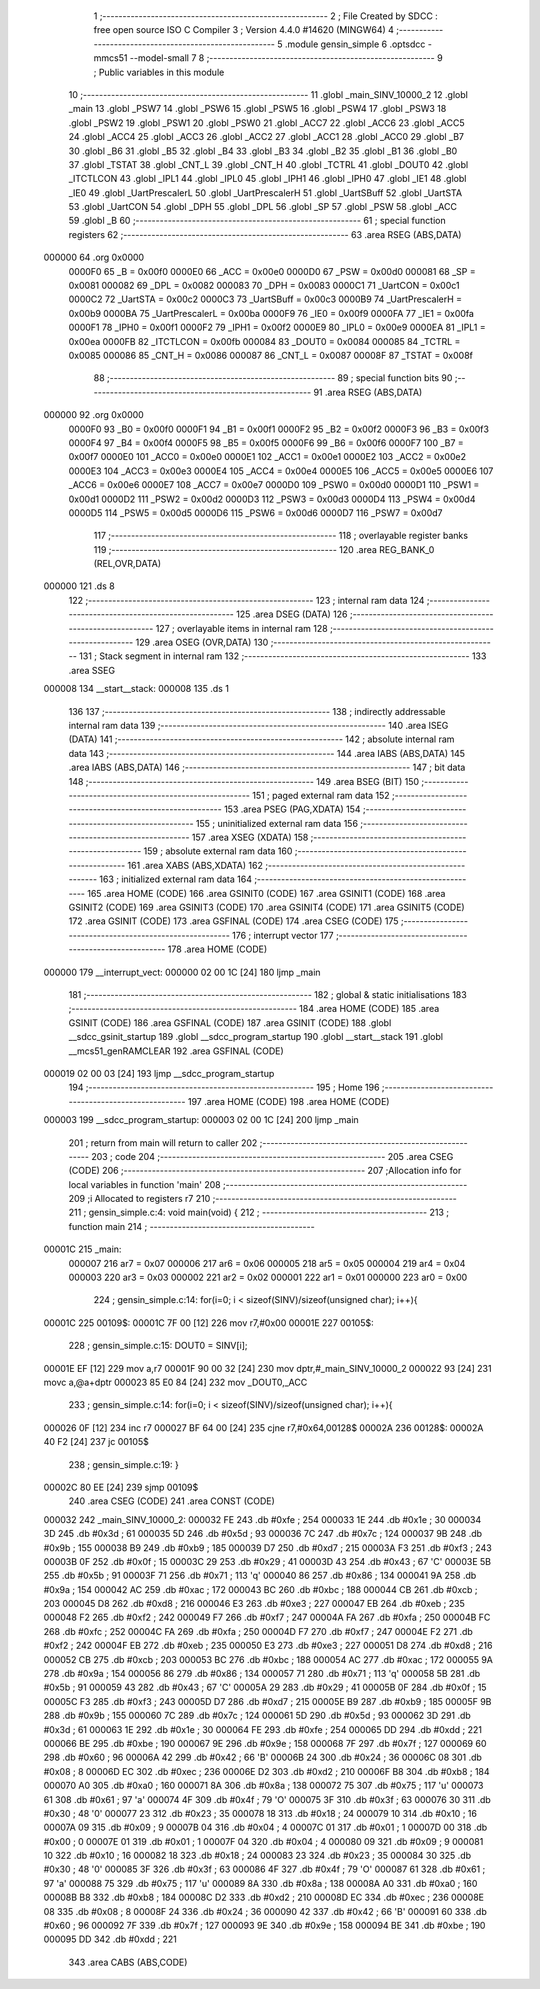                                       1 ;--------------------------------------------------------
                                      2 ; File Created by SDCC : free open source ISO C Compiler 
                                      3 ; Version 4.4.0 #14620 (MINGW64)
                                      4 ;--------------------------------------------------------
                                      5 	.module gensin_simple
                                      6 	.optsdcc -mmcs51 --model-small
                                      7 	
                                      8 ;--------------------------------------------------------
                                      9 ; Public variables in this module
                                     10 ;--------------------------------------------------------
                                     11 	.globl _main_SINV_10000_2
                                     12 	.globl _main
                                     13 	.globl _PSW7
                                     14 	.globl _PSW6
                                     15 	.globl _PSW5
                                     16 	.globl _PSW4
                                     17 	.globl _PSW3
                                     18 	.globl _PSW2
                                     19 	.globl _PSW1
                                     20 	.globl _PSW0
                                     21 	.globl _ACC7
                                     22 	.globl _ACC6
                                     23 	.globl _ACC5
                                     24 	.globl _ACC4
                                     25 	.globl _ACC3
                                     26 	.globl _ACC2
                                     27 	.globl _ACC1
                                     28 	.globl _ACC0
                                     29 	.globl _B7
                                     30 	.globl _B6
                                     31 	.globl _B5
                                     32 	.globl _B4
                                     33 	.globl _B3
                                     34 	.globl _B2
                                     35 	.globl _B1
                                     36 	.globl _B0
                                     37 	.globl _TSTAT
                                     38 	.globl _CNT_L
                                     39 	.globl _CNT_H
                                     40 	.globl _TCTRL
                                     41 	.globl _DOUT0
                                     42 	.globl _ITCTLCON
                                     43 	.globl _IPL1
                                     44 	.globl _IPL0
                                     45 	.globl _IPH1
                                     46 	.globl _IPH0
                                     47 	.globl _IE1
                                     48 	.globl _IE0
                                     49 	.globl _UartPrescalerL
                                     50 	.globl _UartPrescalerH
                                     51 	.globl _UartSBuff
                                     52 	.globl _UartSTA
                                     53 	.globl _UartCON
                                     54 	.globl _DPH
                                     55 	.globl _DPL
                                     56 	.globl _SP
                                     57 	.globl _PSW
                                     58 	.globl _ACC
                                     59 	.globl _B
                                     60 ;--------------------------------------------------------
                                     61 ; special function registers
                                     62 ;--------------------------------------------------------
                                     63 	.area RSEG    (ABS,DATA)
      000000                         64 	.org 0x0000
                           0000F0    65 _B	=	0x00f0
                           0000E0    66 _ACC	=	0x00e0
                           0000D0    67 _PSW	=	0x00d0
                           000081    68 _SP	=	0x0081
                           000082    69 _DPL	=	0x0082
                           000083    70 _DPH	=	0x0083
                           0000C1    71 _UartCON	=	0x00c1
                           0000C2    72 _UartSTA	=	0x00c2
                           0000C3    73 _UartSBuff	=	0x00c3
                           0000B9    74 _UartPrescalerH	=	0x00b9
                           0000BA    75 _UartPrescalerL	=	0x00ba
                           0000F9    76 _IE0	=	0x00f9
                           0000FA    77 _IE1	=	0x00fa
                           0000F1    78 _IPH0	=	0x00f1
                           0000F2    79 _IPH1	=	0x00f2
                           0000E9    80 _IPL0	=	0x00e9
                           0000EA    81 _IPL1	=	0x00ea
                           0000FB    82 _ITCTLCON	=	0x00fb
                           000084    83 _DOUT0	=	0x0084
                           000085    84 _TCTRL	=	0x0085
                           000086    85 _CNT_H	=	0x0086
                           000087    86 _CNT_L	=	0x0087
                           00008F    87 _TSTAT	=	0x008f
                                     88 ;--------------------------------------------------------
                                     89 ; special function bits
                                     90 ;--------------------------------------------------------
                                     91 	.area RSEG    (ABS,DATA)
      000000                         92 	.org 0x0000
                           0000F0    93 _B0	=	0x00f0
                           0000F1    94 _B1	=	0x00f1
                           0000F2    95 _B2	=	0x00f2
                           0000F3    96 _B3	=	0x00f3
                           0000F4    97 _B4	=	0x00f4
                           0000F5    98 _B5	=	0x00f5
                           0000F6    99 _B6	=	0x00f6
                           0000F7   100 _B7	=	0x00f7
                           0000E0   101 _ACC0	=	0x00e0
                           0000E1   102 _ACC1	=	0x00e1
                           0000E2   103 _ACC2	=	0x00e2
                           0000E3   104 _ACC3	=	0x00e3
                           0000E4   105 _ACC4	=	0x00e4
                           0000E5   106 _ACC5	=	0x00e5
                           0000E6   107 _ACC6	=	0x00e6
                           0000E7   108 _ACC7	=	0x00e7
                           0000D0   109 _PSW0	=	0x00d0
                           0000D1   110 _PSW1	=	0x00d1
                           0000D2   111 _PSW2	=	0x00d2
                           0000D3   112 _PSW3	=	0x00d3
                           0000D4   113 _PSW4	=	0x00d4
                           0000D5   114 _PSW5	=	0x00d5
                           0000D6   115 _PSW6	=	0x00d6
                           0000D7   116 _PSW7	=	0x00d7
                                    117 ;--------------------------------------------------------
                                    118 ; overlayable register banks
                                    119 ;--------------------------------------------------------
                                    120 	.area REG_BANK_0	(REL,OVR,DATA)
      000000                        121 	.ds 8
                                    122 ;--------------------------------------------------------
                                    123 ; internal ram data
                                    124 ;--------------------------------------------------------
                                    125 	.area DSEG    (DATA)
                                    126 ;--------------------------------------------------------
                                    127 ; overlayable items in internal ram
                                    128 ;--------------------------------------------------------
                                    129 	.area	OSEG    (OVR,DATA)
                                    130 ;--------------------------------------------------------
                                    131 ; Stack segment in internal ram
                                    132 ;--------------------------------------------------------
                                    133 	.area SSEG
      000008                        134 __start__stack:
      000008                        135 	.ds	1
                                    136 
                                    137 ;--------------------------------------------------------
                                    138 ; indirectly addressable internal ram data
                                    139 ;--------------------------------------------------------
                                    140 	.area ISEG    (DATA)
                                    141 ;--------------------------------------------------------
                                    142 ; absolute internal ram data
                                    143 ;--------------------------------------------------------
                                    144 	.area IABS    (ABS,DATA)
                                    145 	.area IABS    (ABS,DATA)
                                    146 ;--------------------------------------------------------
                                    147 ; bit data
                                    148 ;--------------------------------------------------------
                                    149 	.area BSEG    (BIT)
                                    150 ;--------------------------------------------------------
                                    151 ; paged external ram data
                                    152 ;--------------------------------------------------------
                                    153 	.area PSEG    (PAG,XDATA)
                                    154 ;--------------------------------------------------------
                                    155 ; uninitialized external ram data
                                    156 ;--------------------------------------------------------
                                    157 	.area XSEG    (XDATA)
                                    158 ;--------------------------------------------------------
                                    159 ; absolute external ram data
                                    160 ;--------------------------------------------------------
                                    161 	.area XABS    (ABS,XDATA)
                                    162 ;--------------------------------------------------------
                                    163 ; initialized external ram data
                                    164 ;--------------------------------------------------------
                                    165 	.area HOME    (CODE)
                                    166 	.area GSINIT0 (CODE)
                                    167 	.area GSINIT1 (CODE)
                                    168 	.area GSINIT2 (CODE)
                                    169 	.area GSINIT3 (CODE)
                                    170 	.area GSINIT4 (CODE)
                                    171 	.area GSINIT5 (CODE)
                                    172 	.area GSINIT  (CODE)
                                    173 	.area GSFINAL (CODE)
                                    174 	.area CSEG    (CODE)
                                    175 ;--------------------------------------------------------
                                    176 ; interrupt vector
                                    177 ;--------------------------------------------------------
                                    178 	.area HOME    (CODE)
      000000                        179 __interrupt_vect:
      000000 02 00 1C         [24]  180 	ljmp	_main
                                    181 ;--------------------------------------------------------
                                    182 ; global & static initialisations
                                    183 ;--------------------------------------------------------
                                    184 	.area HOME    (CODE)
                                    185 	.area GSINIT  (CODE)
                                    186 	.area GSFINAL (CODE)
                                    187 	.area GSINIT  (CODE)
                                    188 	.globl __sdcc_gsinit_startup
                                    189 	.globl __sdcc_program_startup
                                    190 	.globl __start__stack
                                    191 	.globl __mcs51_genRAMCLEAR
                                    192 	.area GSFINAL (CODE)
      000019 02 00 03         [24]  193 	ljmp	__sdcc_program_startup
                                    194 ;--------------------------------------------------------
                                    195 ; Home
                                    196 ;--------------------------------------------------------
                                    197 	.area HOME    (CODE)
                                    198 	.area HOME    (CODE)
      000003                        199 __sdcc_program_startup:
      000003 02 00 1C         [24]  200 	ljmp	_main
                                    201 ;	return from main will return to caller
                                    202 ;--------------------------------------------------------
                                    203 ; code
                                    204 ;--------------------------------------------------------
                                    205 	.area CSEG    (CODE)
                                    206 ;------------------------------------------------------------
                                    207 ;Allocation info for local variables in function 'main'
                                    208 ;------------------------------------------------------------
                                    209 ;i                         Allocated to registers r7 
                                    210 ;------------------------------------------------------------
                                    211 ;	gensin_simple.c:4: void main(void) {
                                    212 ;	-----------------------------------------
                                    213 ;	 function main
                                    214 ;	-----------------------------------------
      00001C                        215 _main:
                           000007   216 	ar7 = 0x07
                           000006   217 	ar6 = 0x06
                           000005   218 	ar5 = 0x05
                           000004   219 	ar4 = 0x04
                           000003   220 	ar3 = 0x03
                           000002   221 	ar2 = 0x02
                           000001   222 	ar1 = 0x01
                           000000   223 	ar0 = 0x00
                                    224 ;	gensin_simple.c:14: for(i=0; i < sizeof(SINV)/sizeof(unsigned char); i++){
      00001C                        225 00109$:
      00001C 7F 00            [12]  226 	mov	r7,#0x00
      00001E                        227 00105$:
                                    228 ;	gensin_simple.c:15: DOUT0 = SINV[i];
      00001E EF               [12]  229 	mov	a,r7
      00001F 90 00 32         [24]  230 	mov	dptr,#_main_SINV_10000_2
      000022 93               [24]  231 	movc	a,@a+dptr
      000023 85 E0 84         [24]  232 	mov	_DOUT0,_ACC
                                    233 ;	gensin_simple.c:14: for(i=0; i < sizeof(SINV)/sizeof(unsigned char); i++){
      000026 0F               [12]  234 	inc	r7
      000027 BF 64 00         [24]  235 	cjne	r7,#0x64,00128$
      00002A                        236 00128$:
      00002A 40 F2            [24]  237 	jc	00105$
                                    238 ;	gensin_simple.c:19: }
      00002C 80 EE            [24]  239 	sjmp	00109$
                                    240 	.area CSEG    (CODE)
                                    241 	.area CONST   (CODE)
      000032                        242 _main_SINV_10000_2:
      000032 FE                     243 	.db #0xfe	; 254
      000033 1E                     244 	.db #0x1e	; 30
      000034 3D                     245 	.db #0x3d	; 61
      000035 5D                     246 	.db #0x5d	; 93
      000036 7C                     247 	.db #0x7c	; 124
      000037 9B                     248 	.db #0x9b	; 155
      000038 B9                     249 	.db #0xb9	; 185
      000039 D7                     250 	.db #0xd7	; 215
      00003A F3                     251 	.db #0xf3	; 243
      00003B 0F                     252 	.db #0x0f	; 15
      00003C 29                     253 	.db #0x29	; 41
      00003D 43                     254 	.db #0x43	; 67	'C'
      00003E 5B                     255 	.db #0x5b	; 91
      00003F 71                     256 	.db #0x71	; 113	'q'
      000040 86                     257 	.db #0x86	; 134
      000041 9A                     258 	.db #0x9a	; 154
      000042 AC                     259 	.db #0xac	; 172
      000043 BC                     260 	.db #0xbc	; 188
      000044 CB                     261 	.db #0xcb	; 203
      000045 D8                     262 	.db #0xd8	; 216
      000046 E3                     263 	.db #0xe3	; 227
      000047 EB                     264 	.db #0xeb	; 235
      000048 F2                     265 	.db #0xf2	; 242
      000049 F7                     266 	.db #0xf7	; 247
      00004A FA                     267 	.db #0xfa	; 250
      00004B FC                     268 	.db #0xfc	; 252
      00004C FA                     269 	.db #0xfa	; 250
      00004D F7                     270 	.db #0xf7	; 247
      00004E F2                     271 	.db #0xf2	; 242
      00004F EB                     272 	.db #0xeb	; 235
      000050 E3                     273 	.db #0xe3	; 227
      000051 D8                     274 	.db #0xd8	; 216
      000052 CB                     275 	.db #0xcb	; 203
      000053 BC                     276 	.db #0xbc	; 188
      000054 AC                     277 	.db #0xac	; 172
      000055 9A                     278 	.db #0x9a	; 154
      000056 86                     279 	.db #0x86	; 134
      000057 71                     280 	.db #0x71	; 113	'q'
      000058 5B                     281 	.db #0x5b	; 91
      000059 43                     282 	.db #0x43	; 67	'C'
      00005A 29                     283 	.db #0x29	; 41
      00005B 0F                     284 	.db #0x0f	; 15
      00005C F3                     285 	.db #0xf3	; 243
      00005D D7                     286 	.db #0xd7	; 215
      00005E B9                     287 	.db #0xb9	; 185
      00005F 9B                     288 	.db #0x9b	; 155
      000060 7C                     289 	.db #0x7c	; 124
      000061 5D                     290 	.db #0x5d	; 93
      000062 3D                     291 	.db #0x3d	; 61
      000063 1E                     292 	.db #0x1e	; 30
      000064 FE                     293 	.db #0xfe	; 254
      000065 DD                     294 	.db #0xdd	; 221
      000066 BE                     295 	.db #0xbe	; 190
      000067 9E                     296 	.db #0x9e	; 158
      000068 7F                     297 	.db #0x7f	; 127
      000069 60                     298 	.db #0x60	; 96
      00006A 42                     299 	.db #0x42	; 66	'B'
      00006B 24                     300 	.db #0x24	; 36
      00006C 08                     301 	.db #0x08	; 8
      00006D EC                     302 	.db #0xec	; 236
      00006E D2                     303 	.db #0xd2	; 210
      00006F B8                     304 	.db #0xb8	; 184
      000070 A0                     305 	.db #0xa0	; 160
      000071 8A                     306 	.db #0x8a	; 138
      000072 75                     307 	.db #0x75	; 117	'u'
      000073 61                     308 	.db #0x61	; 97	'a'
      000074 4F                     309 	.db #0x4f	; 79	'O'
      000075 3F                     310 	.db #0x3f	; 63
      000076 30                     311 	.db #0x30	; 48	'0'
      000077 23                     312 	.db #0x23	; 35
      000078 18                     313 	.db #0x18	; 24
      000079 10                     314 	.db #0x10	; 16
      00007A 09                     315 	.db #0x09	; 9
      00007B 04                     316 	.db #0x04	; 4
      00007C 01                     317 	.db #0x01	; 1
      00007D 00                     318 	.db #0x00	; 0
      00007E 01                     319 	.db #0x01	; 1
      00007F 04                     320 	.db #0x04	; 4
      000080 09                     321 	.db #0x09	; 9
      000081 10                     322 	.db #0x10	; 16
      000082 18                     323 	.db #0x18	; 24
      000083 23                     324 	.db #0x23	; 35
      000084 30                     325 	.db #0x30	; 48	'0'
      000085 3F                     326 	.db #0x3f	; 63
      000086 4F                     327 	.db #0x4f	; 79	'O'
      000087 61                     328 	.db #0x61	; 97	'a'
      000088 75                     329 	.db #0x75	; 117	'u'
      000089 8A                     330 	.db #0x8a	; 138
      00008A A0                     331 	.db #0xa0	; 160
      00008B B8                     332 	.db #0xb8	; 184
      00008C D2                     333 	.db #0xd2	; 210
      00008D EC                     334 	.db #0xec	; 236
      00008E 08                     335 	.db #0x08	; 8
      00008F 24                     336 	.db #0x24	; 36
      000090 42                     337 	.db #0x42	; 66	'B'
      000091 60                     338 	.db #0x60	; 96
      000092 7F                     339 	.db #0x7f	; 127
      000093 9E                     340 	.db #0x9e	; 158
      000094 BE                     341 	.db #0xbe	; 190
      000095 DD                     342 	.db #0xdd	; 221
                                    343 	.area CABS    (ABS,CODE)
